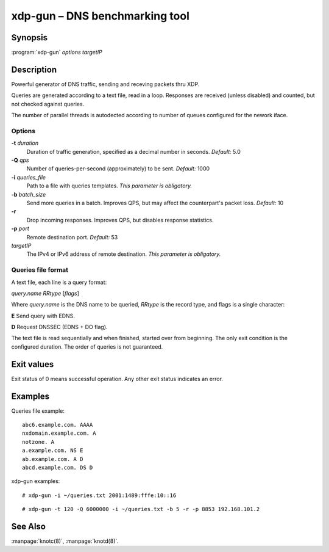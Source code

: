 .. highlight:: console

xdp-gun – DNS benchmarking tool
===============================

Synopsis
--------

:program:`xdp-gun` *options* *targetIP*

Description
-----------

Powerful generator of DNS traffic, sending and receving packets thru XDP.

Queries are generated according to a text file, read in a loop. Responses
are received (unless disabled) and counted, but not checked against queries.

The number of parallel threads is autodected according to number of queues
configured for the nework iface.

Options
.......

**-t** *duration*
  Duration of traffic generation, specified as a decimal number in seconds.
  *Default:* 5.0

**-Q** *qps*
  Number of queries-per-second (approximately) to be sent.
  *Default:* 1000

**-i** *queries_file*
  Path to a file with queries templates.
  *This parameter is obligatory.*

**-b** *batch_size*
  Send more queries in a batch. Improves QPS, but may affect the counterpart's packet loss.
  *Default:* 10

**-r**
  Drop incoming responses. Improves QPS, but disables response statistics.

**-p** *port*
  Remote destination port.
  *Default:* 53

*targetIP*
  The IPv4 or IPv6 address of remote destination.
  *This parameter is obligatory.*

Queries file format
...................

A text file, each line is a query format:

*query.name* *RRtype* [*flags*]

Where *query.name* is the DNS name to be queried, *RRtype* is the record type, and flags is
a single character:

**E** Send query with EDNS.

**D** Request DNSSEC (EDNS + DO flag).

The text file is read sequentially and when finished, started over from beginning. The only
exit condition is the configured duration. The order of queries is not guaranteed.

Exit values
-----------

Exit status of 0 means successful operation. Any other exit status indicates
an error.

Examples
--------

Queries file example::

  abc6.example.com. AAAA
  nxdomain.example.com. A
  notzone. A
  a.example.com. NS E
  ab.example.com. A D
  abcd.example.com. DS D

xdp-gun examples::

  # xdp-gun -i ~/queries.txt 2001:1489:fffe:10::16

::

  # xdp-gun -t 120 -Q 6000000 -i ~/queries.txt -b 5 -r -p 8853 192.168.101.2

See Also
--------

:manpage:`knotc(8)`, :manpage:`knotd(8)`.
